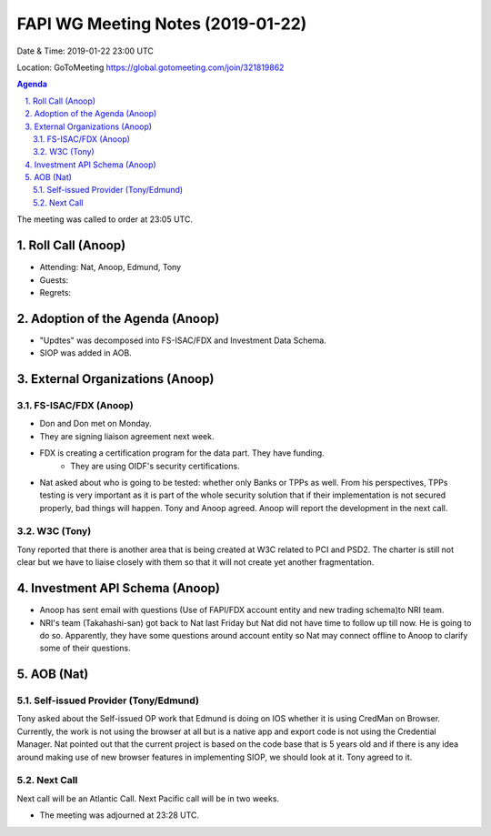 ===========================================
FAPI WG Meeting Notes (2019-01-22) 
===========================================
Date & Time: 2019-01-22 23:00 UTC

Location: GoToMeeting https://global.gotomeeting.com/join/321819862


.. sectnum:: 
   :suffix: .

.. contents:: Agenda

The meeting was called to order at 23:05 UTC. 

Roll Call (Anoop)
=====================
* Attending: Nat, Anoop, Edmund, Tony
* Guests: 
* Regrets: 

Adoption of the Agenda (Anoop)
==================================
* "Updtes" was decomposed into FS-ISAC/FDX and Investment Data Schema.
* SIOP was added in AOB.  

External Organizations (Anoop)
===============================
FS-ISAC/FDX (Anoop)
--------------------------
* Don and Don met on Monday. 
* They are signing liaison agreement next week. 
* FDX is creating a certification program for the data part. They have funding. 
    * They are using OIDF's security certifications. 
* Nat asked about who is going to be tested: whether only Banks or TPPs as well. From his perspectives, TPPs testing is very important as it is part of the whole security solution that if their implementation is not secured properly, bad things will happen. Tony and Anoop agreed. Anoop will report the development in the next call. 

W3C (Tony)
-------------
Tony reported that there is another area that is being created at W3C related to PCI and PSD2. 
The charter is still not clear but we have to liaise closely with them so that it will not create yet another fragmentation. 

Investment API Schema (Anoop)
===============================
* Anoop has sent email with questions (Use of FAPI/FDX account entity and new trading schema)to NRI team.
* NRI's team (Takahashi-san) got back to Nat last Friday but Nat did not have time to follow up till now. He is going to do so. Apparently, they have some questions around account entity so Nat may connect offline to Anoop to clarify some of their questions. 

AOB (Nat)
===========
Self-issued Provider (Tony/Edmund)
-------------------------------------
Tony asked about the Self-issued OP work that Edmund is doing on IOS whether it is using CredMan on Browser. 
Currently, the work is not using the browser at all but is a native app and export code is not using the Credential Manager. 
Nat pointed out that the current project is based on the code base that is 5 years old and if there is any idea around making use of new browser features in implementing SIOP, we should look at it. Tony agreed to it. 

Next Call
-----------------------
Next call will be an Atlantic Call. 
Next Pacific call will be in two weeks. 

* The meeting was adjourned at 23:28 UTC.